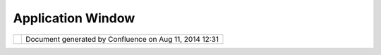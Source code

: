 Application Window
##################

+-----------------------------------+-----------------------------------+-----------------------------------+
| uDig : Application Window         |
| This page last changed on Jul 08, |
| 2004 by Jive.                     |
| |                                 |
| |  A single application window is |
| assumed by the Rich Client        |
| Platform.                         |
+-----------------------------------+-----------------------------------+-----------------------------------+

+------------+----------------------------------------------------------+
| |image1|   | Document generated by Confluence on Aug 11, 2014 12:31   |
+------------+----------------------------------------------------------+

.. |image0| image:: images/border/spacer.gif
.. |image1| image:: images/border/spacer.gif
